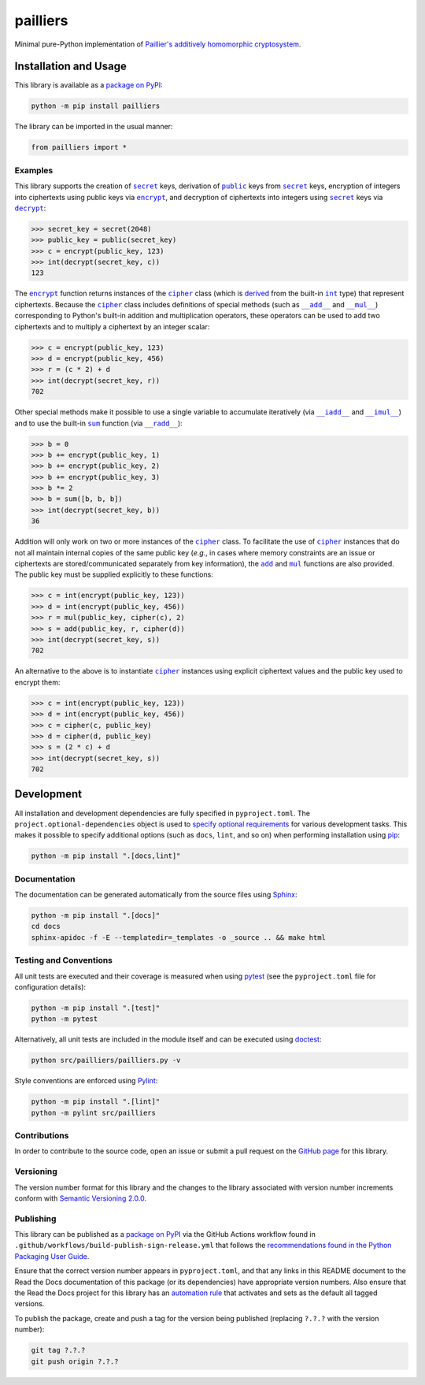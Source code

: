=========
pailliers
=========

Minimal pure-Python implementation of `Paillier's additively homomorphic cryptosystem <https://en.wikipedia.org/wiki/Paillier_cryptosystem>`__.

|pypi| |readthedocs| |actions| |coveralls|

.. |pypi| image:: https://badge.fury.io/py/pailliers.svg#
   :target: https://badge.fury.io/py/pailliers
   :alt: PyPI version and link.

.. |readthedocs| image:: https://readthedocs.org/projects/pailliers/badge/?version=latest
   :target: https://pailliers.readthedocs.io/en/latest/?badge=latest
   :alt: Read the Docs documentation status.

.. |actions| image:: https://github.com/lapets/pailliers/workflows/lint-test-cover-docs/badge.svg#
   :target: https://github.com/lapets/pailliers/actions/workflows/lint-test-cover-docs.yml
   :alt: GitHub Actions status.

.. |coveralls| image:: https://coveralls.io/repos/github/lapets/pailliers/badge.svg?branch=main
   :target: https://coveralls.io/github/lapets/pailliers?branch=main
   :alt: Coveralls test coverage summary.

Installation and Usage
----------------------
This library is available as a `package on PyPI <https://pypi.org/project/pailliers>`__:

.. code-block:: bash

    python -m pip install pailliers

The library can be imported in the usual manner:

.. code-block:: python

    from pailliers import *

Examples
^^^^^^^^

.. |secret| replace:: ``secret``
.. _secret: https://pailliers.readthedocs.io/en/0.3.0/_source/pailliers.html#pailliers.pailliers.secret

.. |public| replace:: ``public``
.. _public: https://pailliers.readthedocs.io/en/0.3.0/_source/pailliers.html#pailliers.pailliers.public

.. |encrypt| replace:: ``encrypt``
.. _encrypt: https://pailliers.readthedocs.io/en/0.3.0/_source/pailliers.html#pailliers.pailliers.encrypt

.. |decrypt| replace:: ``decrypt``
.. _decrypt: https://pailliers.readthedocs.io/en/0.3.0/_source/pailliers.html#pailliers.pailliers.decrypt


This library supports the creation of |secret|_ keys, derivation of |public|_ keys from |secret|_ keys, encryption of integers into ciphertexts using public keys via |encrypt|_, and decryption of ciphertexts into integers using |secret|_ keys via |decrypt|_:

.. code-block:: python

    >>> secret_key = secret(2048)
    >>> public_key = public(secret_key)
    >>> c = encrypt(public_key, 123)
    >>> int(decrypt(secret_key, c))
    123

.. |cipher| replace:: ``cipher``
.. _cipher: https://pailliers.readthedocs.io/en/0.3.0/_source/pailliers.html#pailliers.pailliers.cipher

.. |int| replace:: ``int``
.. _int: https://docs.python.org/3/library/functions.html#int

.. |special_add| replace:: ``__add__``
.. _special_add: https://pailliers.readthedocs.io/en/0.3.0/_source/pailliers.html#pailliers.pailliers.cipher.__add__

.. |special_mul| replace:: ``__mul__``
.. _special_mul: https://pailliers.readthedocs.io/en/0.3.0/_source/pailliers.html#pailliers.pailliers.cipher.__mul__

The |encrypt|_ function returns instances of the |cipher|_ class (which is `derived <https://docs.python.org/3/tutorial/classes.html#inheritance>`__ from the built-in |int|_ type) that represent ciphertexts. Because the |cipher|_ class includes definitions of special methods (such as |special_add|_ and |special_mul|_) corresponding to Python's built-in addition and multiplication operators, these operators can be used to add two ciphertexts and to multiply a ciphertext by an integer scalar:

.. code-block:: python

    >>> c = encrypt(public_key, 123)
    >>> d = encrypt(public_key, 456)
    >>> r = (c * 2) + d
    >>> int(decrypt(secret_key, r))
    702

.. |special_iadd| replace:: ``__iadd__``
.. _special_iadd: https://pailliers.readthedocs.io/en/0.3.0/_source/pailliers.html#pailliers.pailliers.cipher.__iadd__

.. |special_imul| replace:: ``__imul__``
.. _special_imul: https://pailliers.readthedocs.io/en/0.3.0/_source/pailliers.html#pailliers.pailliers.cipher.__imul__

.. |special_radd| replace:: ``__radd__``
.. _special_radd: https://pailliers.readthedocs.io/en/0.3.0/_source/pailliers.html#pailliers.pailliers.cipher.__radd__

.. |sum| replace:: ``sum``
.. _sum: https://docs.python.org/3/library/functions.html#sum

Other special methods make it possible to use a single variable to accumulate iteratively (via |special_iadd|_ and |special_imul|_) and to use the built-in |sum|_ function (via |special_radd|_):

.. code-block:: python

    >>> b = 0
    >>> b += encrypt(public_key, 1)
    >>> b += encrypt(public_key, 2)
    >>> b += encrypt(public_key, 3)
    >>> b *= 2
    >>> b = sum([b, b, b])
    >>> int(decrypt(secret_key, b))
    36

.. |add| replace:: ``add``
.. _add: https://pailliers.readthedocs.io/en/0.3.0/_source/pailliers.html#pailliers.pailliers.add

.. |mul| replace:: ``mul``
.. _mul: https://pailliers.readthedocs.io/en/0.3.0/_source/pailliers.html#pailliers.pailliers.mul

Addition will only work on two or more instances of the |cipher|_ class. To facilitate the use of |cipher|_ instances that do not all maintain internal copies of the same public key (*e.g.*, in cases where memory constraints are an issue or ciphertexts are stored/communicated separately from key information), the |add|_ and |mul|_ functions are also provided. The public key must be supplied explicitly to these functions:

.. code-block:: python

    >>> c = int(encrypt(public_key, 123))
    >>> d = int(encrypt(public_key, 456))
    >>> r = mul(public_key, cipher(c), 2)
    >>> s = add(public_key, r, cipher(d))
    >>> int(decrypt(secret_key, s))
    702

An alternative to the above is to instantiate |cipher|_ instances using explicit ciphertext values and the public key used to encrypt them:

.. code-block:: python

    >>> c = int(encrypt(public_key, 123))
    >>> d = int(encrypt(public_key, 456))
    >>> c = cipher(c, public_key)
    >>> d = cipher(d, public_key)
    >>> s = (2 * c) + d
    >>> int(decrypt(secret_key, s))
    702

Development
-----------
All installation and development dependencies are fully specified in ``pyproject.toml``. The ``project.optional-dependencies`` object is used to `specify optional requirements <https://peps.python.org/pep-0621>`__ for various development tasks. This makes it possible to specify additional options (such as ``docs``, ``lint``, and so on) when performing installation using `pip <https://pypi.org/project/pip>`__:

.. code-block:: bash

    python -m pip install ".[docs,lint]"

Documentation
^^^^^^^^^^^^^
The documentation can be generated automatically from the source files using `Sphinx <https://www.sphinx-doc.org>`__:

.. code-block:: bash

    python -m pip install ".[docs]"
    cd docs
    sphinx-apidoc -f -E --templatedir=_templates -o _source .. && make html

Testing and Conventions
^^^^^^^^^^^^^^^^^^^^^^^
All unit tests are executed and their coverage is measured when using `pytest <https://docs.pytest.org>`__ (see the ``pyproject.toml`` file for configuration details):

.. code-block:: bash

    python -m pip install ".[test]"
    python -m pytest

Alternatively, all unit tests are included in the module itself and can be executed using `doctest <https://docs.python.org/3/library/doctest.html>`__:

.. code-block:: bash

    python src/pailliers/pailliers.py -v

Style conventions are enforced using `Pylint <https://pylint.readthedocs.io>`__:

.. code-block:: bash

    python -m pip install ".[lint]"
    python -m pylint src/pailliers

Contributions
^^^^^^^^^^^^^
In order to contribute to the source code, open an issue or submit a pull request on the `GitHub page <https://github.com/lapets/pailliers>`__ for this library.

Versioning
^^^^^^^^^^
The version number format for this library and the changes to the library associated with version number increments conform with `Semantic Versioning 2.0.0 <https://semver.org/#semantic-versioning-200>`__.

Publishing
^^^^^^^^^^
This library can be published as a `package on PyPI <https://pypi.org/project/pailliers>`__ via the GitHub Actions workflow found in ``.github/workflows/build-publish-sign-release.yml`` that follows the `recommendations found in the Python Packaging User Guide <https://packaging.python.org/en/latest/guides/publishing-package-distribution-releases-using-github-actions-ci-cd-workflows/>`__.

Ensure that the correct version number appears in ``pyproject.toml``, and that any links in this README document to the Read the Docs documentation of this package (or its dependencies) have appropriate version numbers. Also ensure that the Read the Docs project for this library has an `automation rule <https://docs.readthedocs.io/en/stable/automation-rules.html>`__ that activates and sets as the default all tagged versions.

To publish the package, create and push a tag for the version being published (replacing ``?.?.?`` with the version number):

.. code-block:: bash

    git tag ?.?.?
    git push origin ?.?.?
